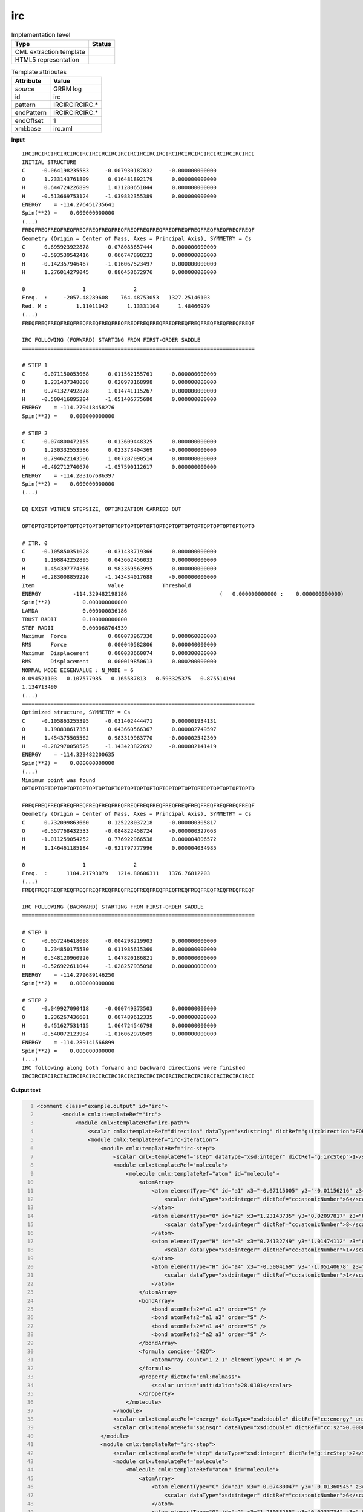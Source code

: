 .. _irc-d3e28681:

irc
===

.. table:: Implementation level

   +----------------------------------------------------------------------------------------------------------------------------+----------------------------------------------------------------------------------------------------------------------------+
   | Type                                                                                                                       | Status                                                                                                                     |
   +============================================================================================================================+============================================================================================================================+
   | CML extraction template                                                                                                    | |image1|                                                                                                                   |
   +----------------------------------------------------------------------------------------------------------------------------+----------------------------------------------------------------------------------------------------------------------------+
   | HTML5 representation                                                                                                       | |image2|                                                                                                                   |
   +----------------------------------------------------------------------------------------------------------------------------+----------------------------------------------------------------------------------------------------------------------------+

.. table:: Template attributes

   +----------------------------------------------------------------------------------------------------------------------------+----------------------------------------------------------------------------------------------------------------------------+
   | Attribute                                                                                                                  | Value                                                                                                                      |
   +============================================================================================================================+============================================================================================================================+
   | *source*                                                                                                                   | GRRM log                                                                                                                   |
   +----------------------------------------------------------------------------------------------------------------------------+----------------------------------------------------------------------------------------------------------------------------+
   | id                                                                                                                         | irc                                                                                                                        |
   +----------------------------------------------------------------------------------------------------------------------------+----------------------------------------------------------------------------------------------------------------------------+
   | pattern                                                                                                                    | IRCIRCIRCIRC.\*                                                                                                            |
   +----------------------------------------------------------------------------------------------------------------------------+----------------------------------------------------------------------------------------------------------------------------+
   | endPattern                                                                                                                 | IRCIRCIRCIRC.\*                                                                                                            |
   +----------------------------------------------------------------------------------------------------------------------------+----------------------------------------------------------------------------------------------------------------------------+
   | endOffset                                                                                                                  | 1                                                                                                                          |
   +----------------------------------------------------------------------------------------------------------------------------+----------------------------------------------------------------------------------------------------------------------------+
   | xml:base                                                                                                                   | irc.xml                                                                                                                    |
   +----------------------------------------------------------------------------------------------------------------------------+----------------------------------------------------------------------------------------------------------------------------+

.. container:: formalpara-title

   **Input**

::

           IRCIRCIRCIRCIRCIRCIRCIRCIRCIRCIRCIRCIRCIRCIRCIRCIRCIRCIRCIRCIRCIRCIRCIRCI
           INITIAL STRUCTURE
           C     -0.064198235583     -0.007930187832     -0.000000000000
           O      1.233143761809      0.016481892179      0.000000000000
           H      0.644724226899      1.031280651044      0.000000000000
           H     -0.513669753124     -1.039832355389      0.000000000000
           ENERGY    = -114.276451735641
           Spin(**2) =    0.000000000000
           (...)       
           FREQFREQFREQFREQFREQFREQFREQFREQFREQFREQFREQFREQFREQFREQFREQFREQFREQFREQF
           Geometry (Origin = Center of Mass, Axes = Principal Axis), SYMMETRY = Cs  
           C      0.695923922878     -0.078083657444      0.000000000000
           O     -0.593539542416      0.066747898232      0.000000000000
           H     -0.142357946467     -1.016067523497      0.000000000000
           H      1.276014279045      0.886458672976      0.000000000000
           
           0                  1               2       
           Freq.  :     -2057.48289608    764.48753053   1327.25146103
           Red. M :         1.11011042      1.13331104      1.48466979
           (...)
           FREQFREQFREQFREQFREQFREQFREQFREQFREQFREQFREQFREQFREQFREQFREQFREQFREQFREQF
           
           IRC FOLLOWING (FORWARD) STARTING FROM FIRST-ORDER SADDLE
           =========================================================================
           
           # STEP 1
           C     -0.071150053068     -0.011562155761     -0.000000000000
           O      1.231437348088      0.020978168998      0.000000000000
           H      0.741327492878      1.014741115267      0.000000000000
           H     -0.500416895204     -1.051406775680      0.000000000000
           ENERGY    = -114.279418458276
           Spin(**2) =    0.000000000000
           
           # STEP 2
           C     -0.074800472155     -0.013609448325      0.000000000000
           O      1.230332553586      0.023373404369     -0.000000000000
           H      0.794622143506      1.007287090514      0.000000000000
           H     -0.492712740670     -1.057590112617      0.000000000000
           ENERGY    = -114.283167686397
           Spin(**2) =    0.000000000000
           (...)
           
           EQ EXIST WITHIN STEPSIZE, OPTIMIZATION CARRIED OUT
           
           OPTOPTOPTOPTOPTOPTOPTOPTOPTOPTOPTOPTOPTOPTOPTOPTOPTOPTOPTOPTOPTOPTOPTOPTO
           
           # ITR. 0
           C     -0.105850351028     -0.031433719366      0.000000000000
           O      1.198842252895      0.043662456033      0.000000000000
           H      1.454397774356      0.983359563995      0.000000000000
           H     -0.283008859220     -1.143434017688     -0.000000000000
           Item                       Value            Threshold
           ENERGY          -114.329482198186                             (   0.000000000000 :    0.000000000000)
           Spin(**2)          0.000000000000
           LAMDA              0.000000036186
           TRUST RADII        0.100000000000
           STEP RADII         0.000068764539
           Maximum  Force             0.000073967330      0.000060000000
           RMS      Force             0.000040582806      0.000040000000
           Maximum  Displacement      0.000038660074      0.000300000000
           RMS      Displacement      0.000019850613      0.000200000000
           NORMAL MODE EIGENVALUE : N_MODE = 6
           0.094521103   0.107577985   0.165587813   0.593325375   0.875514194
           1.134713490
           (...)
           =========================================================================
           Optimized structure, SYMMETRY = Cs  
           C     -0.105863255395     -0.031402444471      0.000001934131
           O      1.198838617361      0.043660566367      0.000002749597
           H      1.454375505562      0.983319983770     -0.000002542309
           H     -0.282970050525     -1.143423822692     -0.000002141419
           ENERGY    = -114.329482200635
           Spin(**2) =    0.000000000000
           (...)
           Minimum point was found
           OPTOPTOPTOPTOPTOPTOPTOPTOPTOPTOPTOPTOPTOPTOPTOPTOPTOPTOPTOPTOPTOPTOPTOPTO
           
           FREQFREQFREQFREQFREQFREQFREQFREQFREQFREQFREQFREQFREQFREQFREQFREQFREQFREQF
           Geometry (Origin = Center of Mass, Axes = Principal Axis), SYMMETRY = Cs  
           C      0.732099863660      0.125228037218     -0.000000305817
           O     -0.557768432533     -0.084822458724     -0.000000327663
           H     -1.011259054252      0.776922966538      0.000004806572
           H      1.146461185184     -0.921797777996      0.000004034985
           
           0                  1               2       
           Freq.  :      1104.21793079   1214.80606311   1376.76812203
           (...)
           FREQFREQFREQFREQFREQFREQFREQFREQFREQFREQFREQFREQFREQFREQFREQFREQFREQFREQF
           
           IRC FOLLOWING (BACKWARD) STARTING FROM FIRST-ORDER SADDLE
           =========================================================================
           
           # STEP 1
           C     -0.057246418098     -0.004298219903      0.000000000000
           O      1.234850175530      0.011985615360      0.000000000000
           H      0.548120960920      1.047820186821      0.000000000000
           H     -0.526922611044     -1.028257935098      0.000000000000
           ENERGY    = -114.279689146250
           Spin(**2) =    0.000000000000
           
           # STEP 2
           C     -0.049927090418     -0.000749373503      0.000000000000
           O      1.236267436601      0.007489612335     -0.000000000000
           H      0.451627531415      1.064724546798      0.000000000000
           H     -0.540072123984     -1.016062970509      0.000000000000
           ENERGY    = -114.289141566899
           Spin(**2) =    0.000000000000
           (...)
           IRC following along both forward and backward directions were finished
           IRCIRCIRCIRCIRCIRCIRCIRCIRCIRCIRCIRCIRCIRCIRCIRCIRCIRCIRCIRCIRCIRCIRCIRCI
       

.. container:: formalpara-title

   **Output text**

.. code:: xml
   :number-lines:

   <comment class="example.output" id="irc">
           <module cmlx:templateRef="irc">
               <module cmlx:templateRef="irc-path">
                   <scalar cmlx:templateRef="direction" dataType="xsd:string" dictRef="g:ircDirection">FORWARD</scalar>
                   <module cmlx:templateRef="irc-iteration">
                       <module cmlx:templateRef="irc-step">
                           <scalar cmlx:templateRef="step" dataType="xsd:integer" dictRef="g:ircStep">1</scalar>
                           <module cmlx:templateRef="molecule">
                               <molecule cmlx:templateRef="atom" id="molecule">
                                   <atomArray>
                                       <atom elementType="C" id="a1" x3="-0.07115005" y3="-0.01156216" z3="-0.0000">
                                           <scalar dataType="xsd:integer" dictRef="cc:atomicNumber">6</scalar>
                                       </atom>
                                       <atom elementType="O" id="a2" x3="1.23143735" y3="0.02097817" z3="0.0000">
                                           <scalar dataType="xsd:integer" dictRef="cc:atomicNumber">8</scalar>
                                       </atom>
                                       <atom elementType="H" id="a3" x3="0.74132749" y3="1.01474112" z3="0.0000">
                                           <scalar dataType="xsd:integer" dictRef="cc:atomicNumber">1</scalar>
                                       </atom>
                                       <atom elementType="H" id="a4" x3="-0.5004169" y3="-1.05140678" z3="0.0000">
                                           <scalar dataType="xsd:integer" dictRef="cc:atomicNumber">1</scalar>
                                       </atom>
                                   </atomArray>
                                   <bondArray>
                                       <bond atomRefs2="a1 a3" order="S" />
                                       <bond atomRefs2="a1 a2" order="S" />
                                       <bond atomRefs2="a1 a4" order="S" />
                                       <bond atomRefs2="a2 a3" order="S" />
                                   </bondArray>
                                   <formula concise="CH2O">
                                       <atomArray count="1 2 1" elementType="C H O" />
                                   </formula>
                                   <property dictRef="cml:molmass">
                                       <scalar units="unit:dalton">28.0101</scalar>
                                   </property>
                               </molecule>
                           </module>
                           <scalar cmlx:templateRef="energy" dataType="xsd:double" dictRef="cc:energy" units="nonsi:hartree">-114.279418458276</scalar>
                           <scalar cmlx:templateRef="spinsqr" dataType="xsd:double" dictRef="cc:s2">0.000000000000</scalar>
                       </module>
                       <module cmlx:templateRef="irc-step">
                           <scalar cmlx:templateRef="step" dataType="xsd:integer" dictRef="g:ircStep">2</scalar>
                           <module cmlx:templateRef="molecule">
                               <molecule cmlx:templateRef="atom" id="molecule">
                                   <atomArray>
                                       <atom elementType="C" id="a1" x3="-0.07480047" y3="-0.01360945" z3="0.0000">
                                           <scalar dataType="xsd:integer" dictRef="cc:atomicNumber">6</scalar>
                                       </atom>
                                       <atom elementType="O" id="a2" x3="1.23033255" y3="0.0233734" z3="-0.0000">
                                           <scalar dataType="xsd:integer" dictRef="cc:atomicNumber">8</scalar>
                                       </atom>
                                       <atom elementType="H" id="a3" x3="0.79462214" y3="1.00728709" z3="0.0000">
                                           <scalar dataType="xsd:integer" dictRef="cc:atomicNumber">1</scalar>
                                       </atom>
                                       <atom elementType="H" id="a4" x3="-0.49271274" y3="-1.05759011" z3="0.0000">
                                           <scalar dataType="xsd:integer" dictRef="cc:atomicNumber">1</scalar>
                                       </atom>
                                   </atomArray>
                                   <bondArray>
                                       <bond atomRefs2="a1 a3" order="S" />
                                       <bond atomRefs2="a1 a2" order="S" />
                                       <bond atomRefs2="a1 a4" order="S" />
                                       <bond atomRefs2="a2 a3" order="S" />
                                   </bondArray>
                                   <formula concise="CH2O">
                                       <atomArray count="1 2 1" elementType="C H O" />
                                   </formula>
                                   <property dictRef="cml:molmass">
                                       <scalar units="unit:dalton">28.0101</scalar>
                                   </property>
                               </molecule>
                           </module>
                           <scalar cmlx:templateRef="energy" dataType="xsd:double" dictRef="cc:energy" units="nonsi:hartree">-114.283167686397</scalar>
                           <scalar cmlx:templateRef="spinsqr" dataType="xsd:double" dictRef="cc:s2">0.000000000000</scalar>
                       </module>
                   </module>
               </module>
               <module cmlx:templateRef="irc-path">
                   <scalar cmlx:templateRef="direction" dataType="xsd:string" dictRef="g:ircDirection">BACKWARD</scalar>
                   <module cmlx:templateRef="irc-iteration">
                       <module cmlx:templateRef="irc-step">
                           <scalar cmlx:templateRef="step" dataType="xsd:integer" dictRef="g:ircStep">1</scalar>
                           <module cmlx:templateRef="molecule">
                               <molecule cmlx:templateRef="atom" id="molecule">
                                   <atomArray>
                                       <atom elementType="C" id="a1" x3="-0.05724642" y3="-0.00429822" z3="0.0000">
                                           <scalar dataType="xsd:integer" dictRef="cc:atomicNumber">6</scalar>
                                       </atom>
                                       <atom elementType="O" id="a2" x3="1.23485018" y3="0.01198562" z3="0.0000">
                                           <scalar dataType="xsd:integer" dictRef="cc:atomicNumber">8</scalar>
                                       </atom>
                                       <atom elementType="H" id="a3" x3="0.54812096" y3="1.04782019" z3="0.0000">
                                           <scalar dataType="xsd:integer" dictRef="cc:atomicNumber">1</scalar>
                                       </atom>
                                       <atom elementType="H" id="a4" x3="-0.52692261" y3="-1.02825794" z3="0.0000">
                                           <scalar dataType="xsd:integer" dictRef="cc:atomicNumber">1</scalar>
                                       </atom>
                                   </atomArray>
                                   <bondArray>
                                       <bond atomRefs2="a1 a2" order="S" />
                                       <bond atomRefs2="a1 a3" order="S" />
                                       <bond atomRefs2="a1 a4" order="S" />
                                       <bond atomRefs2="a2 a3" order="S" />
                                   </bondArray>
                                   <formula concise="CH2O">
                                       <atomArray count="1 2 1" elementType="C H O" />
                                   </formula>
                                   <property dictRef="cml:molmass">
                                       <scalar units="unit:dalton">28.0101</scalar>
                                   </property>
                               </molecule>
                           </module>
                           <scalar cmlx:templateRef="energy" dataType="xsd:double" dictRef="cc:energy" units="nonsi:hartree">-114.279689146250</scalar>
                           <scalar cmlx:templateRef="spinsqr" dataType="xsd:double" dictRef="cc:s2">0.000000000000</scalar>
                       </module>
                       <module cmlx:templateRef="irc-step">
                           <scalar cmlx:templateRef="step" dataType="xsd:integer" dictRef="g:ircStep">2</scalar>
                           <module cmlx:templateRef="molecule">
                               <molecule cmlx:templateRef="atom" id="molecule">
                                   <atomArray>
                                       <atom elementType="C" id="a1" x3="-0.04992709" y3="-0.00074937" z3="0.0000">
                                           <scalar dataType="xsd:integer" dictRef="cc:atomicNumber">6</scalar>
                                       </atom>
                                       <atom elementType="O" id="a2" x3="1.23626744" y3="0.00748961" z3="-0.0000">
                                           <scalar dataType="xsd:integer" dictRef="cc:atomicNumber">8</scalar>
                                       </atom>
                                       <atom elementType="H" id="a3" x3="0.45162753" y3="1.06472455" z3="0.0000">
                                           <scalar dataType="xsd:integer" dictRef="cc:atomicNumber">1</scalar>
                                       </atom>
                                       <atom elementType="H" id="a4" x3="-0.54007212" y3="-1.01606297" z3="0.0000">
                                           <scalar dataType="xsd:integer" dictRef="cc:atomicNumber">1</scalar>
                                       </atom>
                                   </atomArray>
                                   <bondArray>
                                       <bond atomRefs2="a1 a2" order="S" />
                                       <bond atomRefs2="a1 a3" order="S" />
                                       <bond atomRefs2="a1 a4" order="S" />
                                       <bond atomRefs2="a2 a3" order="S" />
                                   </bondArray>
                                   <formula concise="CH2O">
                                       <atomArray count="1 2 1" elementType="C H O" />
                                   </formula>
                                   <property dictRef="cml:molmass">
                                       <scalar units="unit:dalton">28.0101</scalar>
                                   </property>
                               </molecule>
                           </module>
                           <scalar cmlx:templateRef="energy" dataType="xsd:double" dictRef="cc:energy" units="nonsi:hartree">-114.289141566899</scalar>
                           <scalar cmlx:templateRef="spinsqr" dataType="xsd:double" dictRef="cc:s2">0.000000000000</scalar>
                       </module>
                   </module>
               </module>
           </module>
       </comment>

.. container:: formalpara-title

   **Template definition**

.. code:: xml
   :number-lines:

   <xi:include href="singleStruc.xml" />
   <xi:include href="freq.xml" />
   <template id="irc-path" pattern="IRC FOLLOWING.*" endPattern="IRC FOLLOWING.*" endPattern2="Energy profile along IRC.*" repeat="2">  <record id="direction">IRC FOLLOWING \({X,g:ircDirection}\).*</record>  <transform process="pullupSingleton" xpath="./cml:list" />  <record id="null" repeat="2" />  <template id="irc-iteration" pattern="# STEP.*" endPattern="EQ EXIST.*" endPattern2="MAXIMUM INTER.*">    <template id="irc-step" pattern="# STEP.*" endPattern="# STEP.*" endPattern2="~" repeat="*">      <record id="step"># STEP\s*{I,g:ircStep}</record>      <template id="molecule" pattern="[A-Za-z]{1,2}\s+.*" endPattern="\s*ENERGY\s*=.*" repeat="*">        <record makeArray="true" repeat="*" id="atom">\s*{A,compchem:elementType}\s*{F,compchem:x3}\s*{F,compchem:y3}\s*{F,compchem:z3}\s*
                       </record>        <transform process="createMolecule" xpath="./cml:list[@cmlx:templateRef='atom']/cml:array" id="molecule" />        <transform process="pullupSingleton" xpath="./cml:list" />
                   </template>      <record id="energy">\s*ENERGY\s*=\s*{F,cc:energy}\s*</record>      <record id="spinsqr">\s*Spin\(\*\*2\)\s*=\s*{F,cc:s2}\s*</record>      <record id="null" repeat="1">{X,cc:dummy}</record>      <transform process="pullupSingleton" xpath="./cml:list" />      <transform process="delete" xpath="(//cml:list[@cmlx:templateRef='null'])" />      <transform process="delete" xpath="(//cml:scalar[@cmlx:templateRef='null'])" />      <transform process="delete" xpath=".//cml:module[count(*)=0]" />      <transform process="addUnits" xpath=".//cml:scalar[@dictRef='cc:energy']" value="nonsi:hartree" />
               </template>
           </template>  <template id="irc-opt" pattern="EQ EXIST.*" endPattern="~">    <templateList>      <xi:include href="opt.xml" />      <xi:include href="optiStruc.xml" />      <xi:include href="freq.xml" />
               </templateList>
           </template> 
       </template>

.. |image1| image:: ../../imgs/Total.png
.. |image2| image:: ../../imgs/Partial.png
